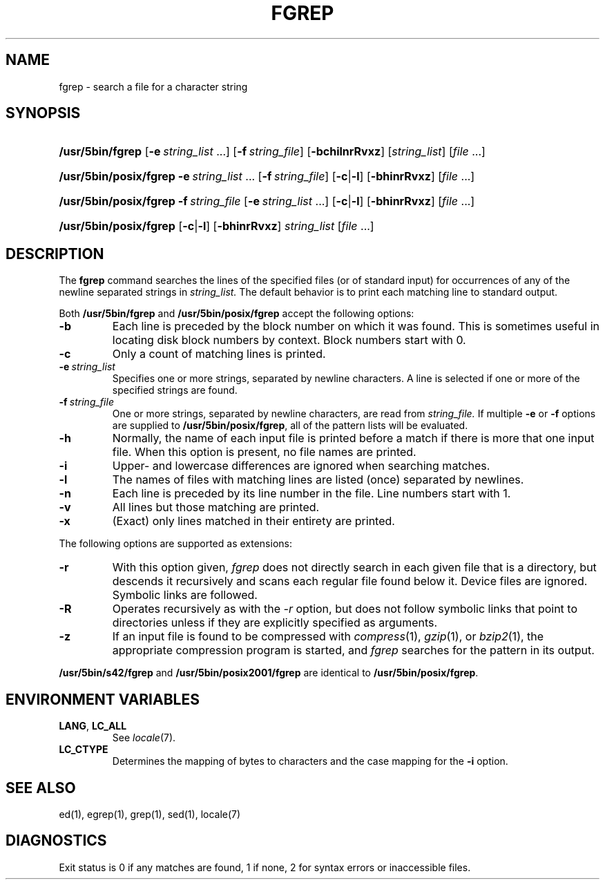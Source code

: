 .\"
.\" Sccsid @(#)fgrep.1	1.24 (gritter) 1/24/05
.\" Parts taken from grep(1), Unix 7th edition:
.\" Copyright(C) Caldera International Inc. 2001-2002. All rights reserved.
.\"
.\" Redistribution and use in source and binary forms, with or without
.\" modification, are permitted provided that the following conditions
.\" are met:
.\"   Redistributions of source code and documentation must retain the
.\"    above copyright notice, this list of conditions and the following
.\"    disclaimer.
.\"   Redistributions in binary form must reproduce the above copyright
.\"    notice, this list of conditions and the following disclaimer in the
.\"    documentation and/or other materials provided with the distribution.
.\"   All advertising materials mentioning features or use of this software
.\"    must display the following acknowledgement:
.\"      This product includes software developed or owned by Caldera
.\"      International, Inc.
.\"   Neither the name of Caldera International, Inc. nor the names of
.\"    other contributors may be used to endorse or promote products
.\"    derived from this software without specific prior written permission.
.\"
.\" USE OF THE SOFTWARE PROVIDED FOR UNDER THIS LICENSE BY CALDERA
.\" INTERNATIONAL, INC. AND CONTRIBUTORS ``AS IS'' AND ANY EXPRESS OR
.\" IMPLIED WARRANTIES, INCLUDING, BUT NOT LIMITED TO, THE IMPLIED
.\" WARRANTIES OF MERCHANTABILITY AND FITNESS FOR A PARTICULAR PURPOSE
.\" ARE DISCLAIMED. IN NO EVENT SHALL CALDERA INTERNATIONAL, INC. BE
.\" LIABLE FOR ANY DIRECT, INDIRECT INCIDENTAL, SPECIAL, EXEMPLARY, OR
.\" CONSEQUENTIAL DAMAGES (INCLUDING, BUT NOT LIMITED TO, PROCUREMENT OF
.\" SUBSTITUTE GOODS OR SERVICES; LOSS OF USE, DATA, OR PROFITS; OR
.\" BUSINESS INTERRUPTION) HOWEVER CAUSED AND ON ANY THEORY OF LIABILITY,
.\" WHETHER IN CONTRACT, STRICT LIABILITY, OR TORT (INCLUDING NEGLIGENCE
.\" OR OTHERWISE) ARISING IN ANY WAY OUT OF THE USE OF THIS SOFTWARE,
.\" EVEN IF ADVISED OF THE POSSIBILITY OF SUCH DAMAGE.
.TH FGREP 1 "1/24/05" "" "User Commands"
.SH NAME
fgrep \- search a file for a character string
.SH SYNOPSIS
.HP
.ad l
.nh
\fB/usr/5bin/fgrep\fR [\fB\-e\fI\ string_list\fR\ ...]
[\fB\-f\fI\ string_file\fR] [\fB\-bchilnrRvxz\fR]
[\fIstring_list\fR] [\fIfile\fR\ ...]
.HP
.ad l
.PD 0
\fB/usr/5bin/posix/fgrep\fR \fB\-e\fI\ string_list\fR\ ...
[\fB\-f\fI\ string_file\fR] [\fB\-c\fR|\fB\-l\fR]
[\fB\-bhinrRvxz\fR] [\fIfile\fR\ ...]
.HP
.ad l
\fB/usr/5bin/posix/fgrep\fR \fB\-f\fI\ string_file\fR
[\fB\-e\fI\ string_list\fR\ ...] [\fB\-c\fR|\fB\-l\fR]
[\fB\-bhinrRvxz\fR] [\fIfile\fR\ ...]
.HP
.ad l
\fB/usr/5bin/posix/fgrep\fR [\fB\-c\fR|\fB\-l\fR] [\fB\-bhinrRvxz\fR]
\fIstring_list\fR [\fIfile\fR\ ...]
.br
.PD
.ad b
.hy 1
.SH DESCRIPTION
The
.B fgrep
command searches the lines of the specified files
(or of standard input)
for occurrences of any of the newline separated strings in
.I string_list.
The default behavior is to print each matching line to standard output.
.PP
Both
.B /usr/5bin/fgrep
and
.B /usr/5bin/posix/fgrep
accept the following options:
.TP
.B \-b
Each line is preceded by the block number on which it was found.
This is sometimes useful
in locating disk block numbers by context.
Block numbers start with 0.
.TP
.B \-c
Only a count of matching lines is printed.
.TP
.BI \-e\  string_list
Specifies one or more strings, separated by newline characters.
A line is selected if one or more of the specified strings are found.
.TP
.BI \-f\  string_file
One or more strings, separated by newline
characters, are read from
.I string_file.
If multiple
.B \-e
or
.B \-f
options are supplied to
.BR /usr/5bin/posix/fgrep ,
all of the pattern lists will be evaluated.
.TP
.B \-h
Normally, the name of each input file is printed before a match
if there is more that one input file.
When this option is present, no file names are printed.
.TP
.B \-i
Upper- and lowercase differences are ignored when searching matches.
.TP
.B \-l
The names of files with matching lines are listed
(once) separated by newlines.
.TP
.B \-n
Each line is preceded by its line number in the file.
Line numbers start with 1.
.TP
.B \-v
All lines but those matching are printed.
.TP
.B \-x
(Exact) only lines matched in their entirety are printed.
.PP
The following options are supported as extensions:
.TP
.B \-r
With this option given,
.I fgrep
does not directly search in each given file that is a directory,
but descends it recursively
and scans each regular file found below it.
Device files are ignored.
Symbolic links are followed.
.TP
.B \-R
Operates recursively as with the
.I \-r
option,
but does not follow symbolic links that point to directories
unless if they are explicitly specified as arguments.
.TP
.B \-z
If an input file is found to be compressed with
.IR compress (1),
.IR gzip (1),
or
.IR bzip2 (1),
the appropriate compression program is started,
and
.I fgrep
searches for the pattern in its output.
.PP
.B /usr/5bin/s42/fgrep
and
.B /usr/5bin/posix2001/fgrep
are identical to
.BR /usr/5bin/posix/fgrep .
.SH "ENVIRONMENT VARIABLES"
.TP
.BR LANG ", " LC_ALL
See
.IR locale (7).
.TP
.B LC_CTYPE
Determines the mapping of bytes to characters
and the case mapping for the
.B \-i
option.
.SH "SEE ALSO"
ed(1),
egrep(1),
grep(1),
sed(1),
locale(7)
.SH DIAGNOSTICS
Exit status is 0 if any matches are found,
1 if none, 2 for syntax errors or inaccessible files.
